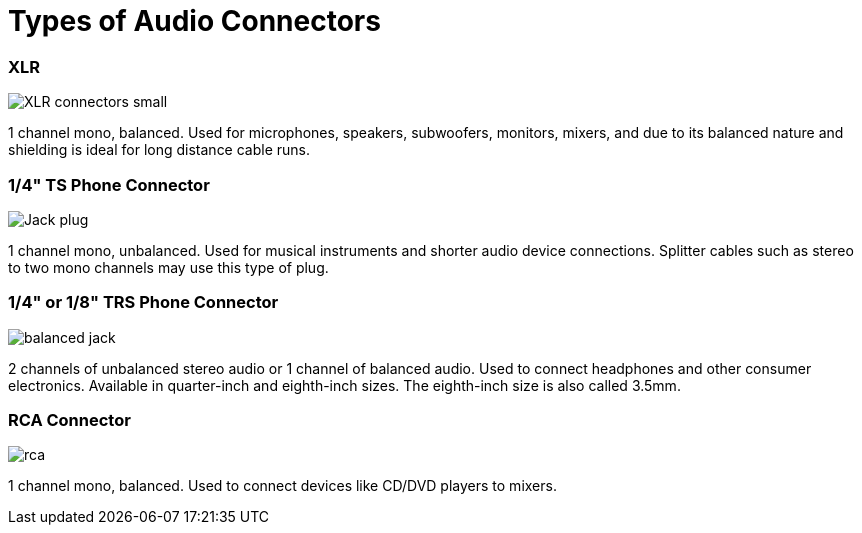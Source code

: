 = Types of Audio Connectors

[discrete]
=== XLR

image::/assets/XLR-connectors-small.jpg[]

1 channel mono, balanced.
Used for microphones, speakers, subwoofers, monitors, mixers, and due to its balanced nature and shielding is ideal for long distance cable runs.

[discrete]
=== 1/4" TS Phone Connector

image::/assets/Jack_plug.jpg[]

1 channel mono, unbalanced.
Used for musical instruments and shorter audio device connections.
Splitter cables such as stereo to two mono channels may use this type of plug.

[discrete]
=== 1/4" or 1/8" TRS Phone Connector

image::/assets/balanced_jack.gif[]

2 channels of unbalanced stereo audio or 1 channel of balanced audio.
Used to connect headphones and other consumer electronics.
Available in quarter-inch and eighth-inch sizes.
The eighth-inch size is also called 3.5mm.

[discrete]
=== RCA Connector

image::/assets/rca.jpg[]

1 channel mono, balanced.
Used to connect devices like CD/DVD players to mixers.
